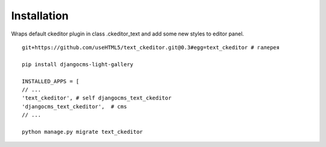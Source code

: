 Installation
============

Wraps default ckeditor plugin in class .ckeditor_text and add some new styles to editor panel.

::

    git+https://github.com/useHTML5/text_ckeditor.git@0.3#egg=text_ckeditor # галерея

    pip install djangocms-light-gallery

    INSTALLED_APPS = [
    // ...
    'text_ckeditor', # self djangocms_text_ckeditor
    'djangocms_text_ckeditor',  # cms
    // ...

    python manage.py migrate text_ckeditor

..
